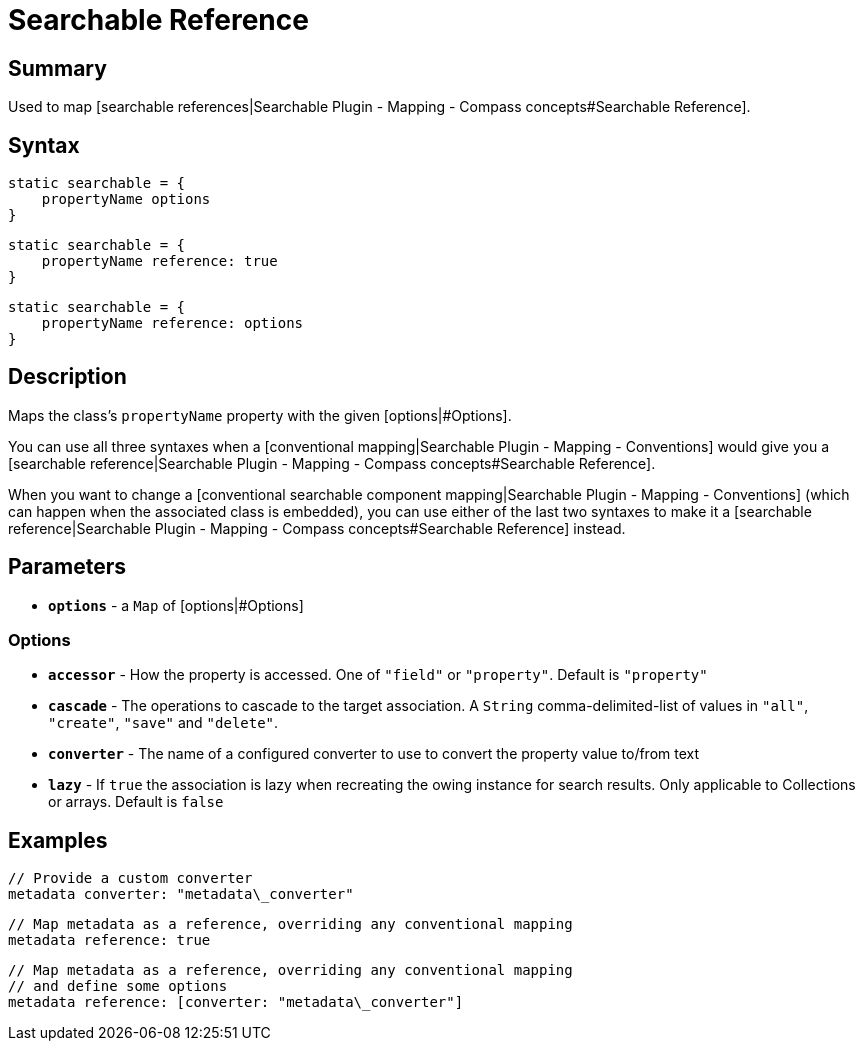 = Searchable Reference

[discrete]
== Summary

Used to map [searchable references|Searchable Plugin - Mapping - Compass concepts#Searchable Reference].

[discrete]
== Syntax

----
static searchable = {
    propertyName options
}
----

----
static searchable = {
    propertyName reference: true
}
----

----
static searchable = {
    propertyName reference: options
}
----

[discrete]
== Description

Maps the class's `propertyName` property with the given [options|#Options].

You can use all three syntaxes when a [conventional mapping|Searchable Plugin - Mapping - Conventions] would give you a [searchable reference|Searchable Plugin - Mapping - Compass concepts#Searchable Reference].

When you want to change a [conventional searchable component mapping|Searchable Plugin - Mapping - Conventions] (which can happen when the associated class is embedded), you can use either of the last two syntaxes to make it a [searchable reference|Searchable Plugin - Mapping - Compass concepts#Searchable Reference] instead.

[discrete]
== Parameters

* *`options`* - a `Map` of [options|#Options]

[discrete]
=== Options

* *`accessor`* - How the property is accessed. One of `"field"` or `"property"`. Default is `"property"`
* *`cascade`* - The operations to cascade to the target association. A `String` comma-delimited-list of values in `"all"`, `"create"`, `"save"` and `"delete"`.
* *`converter`* - The name of a configured converter to use to convert the property value to/from text
* *`lazy`* - If `true` the association is lazy when recreating the owing instance for search results. Only applicable to Collections or arrays. Default is `false`

[discrete]
== Examples

----
// Provide a custom converter
metadata converter: "metadata\_converter"
----

----
// Map metadata as a reference, overriding any conventional mapping
metadata reference: true
----

----
// Map metadata as a reference, overriding any conventional mapping
// and define some options
metadata reference: [converter: "metadata\_converter"]
----